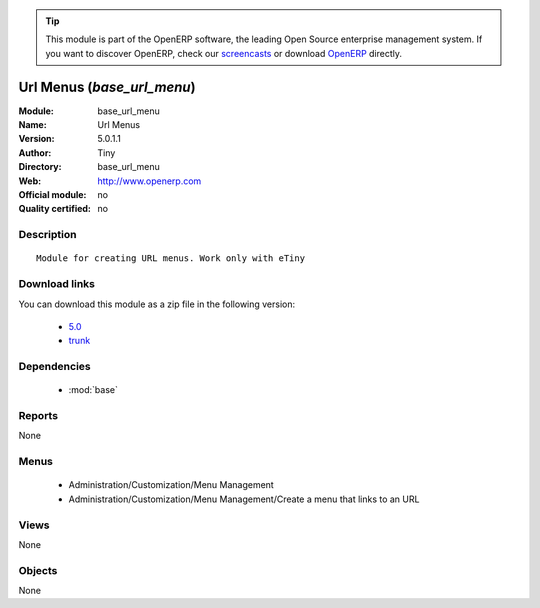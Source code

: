 
.. i18n: .. module:: base_url_menu
.. i18n:     :synopsis: Url Menus 
.. i18n:     :noindex:
.. i18n: .. 
..

.. module:: base_url_menu
    :synopsis: Url Menus 
    :noindex:
.. 

.. i18n: .. raw:: html
.. i18n: 
.. i18n:       <br />
.. i18n:     <link rel="stylesheet" href="../_static/hide_objects_in_sidebar.css" type="text/css" />
..

.. raw:: html

      <br />
    <link rel="stylesheet" href="../_static/hide_objects_in_sidebar.css" type="text/css" />

.. i18n: .. tip:: This module is part of the OpenERP software, the leading Open Source 
.. i18n:   enterprise management system. If you want to discover OpenERP, check our 
.. i18n:   `screencasts <http://openerp.tv>`_ or download 
.. i18n:   `OpenERP <http://openerp.com>`_ directly.
..

.. tip:: This module is part of the OpenERP software, the leading Open Source 
  enterprise management system. If you want to discover OpenERP, check our 
  `screencasts <http://openerp.tv>`_ or download 
  `OpenERP <http://openerp.com>`_ directly.

.. i18n: .. raw:: html
.. i18n: 
.. i18n:     <div class="js-kit-rating" title="" permalink="" standalone="yes" path="/base_url_menu"></div>
.. i18n:     <script src="http://js-kit.com/ratings.js"></script>
..

.. raw:: html

    <div class="js-kit-rating" title="" permalink="" standalone="yes" path="/base_url_menu"></div>
    <script src="http://js-kit.com/ratings.js"></script>

.. i18n: Url Menus (*base_url_menu*)
.. i18n: ===========================
.. i18n: :Module: base_url_menu
.. i18n: :Name: Url Menus
.. i18n: :Version: 5.0.1.1
.. i18n: :Author: Tiny
.. i18n: :Directory: base_url_menu
.. i18n: :Web: http://www.openerp.com
.. i18n: :Official module: no
.. i18n: :Quality certified: no
..

Url Menus (*base_url_menu*)
===========================
:Module: base_url_menu
:Name: Url Menus
:Version: 5.0.1.1
:Author: Tiny
:Directory: base_url_menu
:Web: http://www.openerp.com
:Official module: no
:Quality certified: no

.. i18n: Description
.. i18n: -----------
..

Description
-----------

.. i18n: ::
.. i18n: 
.. i18n:   Module for creating URL menus. Work only with eTiny
..

::

  Module for creating URL menus. Work only with eTiny

.. i18n: Download links
.. i18n: --------------
..

Download links
--------------

.. i18n: You can download this module as a zip file in the following version:
..

You can download this module as a zip file in the following version:

.. i18n:   * `5.0 <http://www.openerp.com/download/modules/5.0/base_url_menu.zip>`_
.. i18n:   * `trunk <http://www.openerp.com/download/modules/trunk/base_url_menu.zip>`_
..

  * `5.0 <http://www.openerp.com/download/modules/5.0/base_url_menu.zip>`_
  * `trunk <http://www.openerp.com/download/modules/trunk/base_url_menu.zip>`_

.. i18n: Dependencies
.. i18n: ------------
..

Dependencies
------------

.. i18n:  * :mod:`base`
..

 * :mod:`base`

.. i18n: Reports
.. i18n: -------
..

Reports
-------

.. i18n: None
..

None

.. i18n: Menus
.. i18n: -------
..

Menus
-------

.. i18n:  * Administration/Customization/Menu Management
.. i18n:  * Administration/Customization/Menu Management/Create a menu that links to an URL
..

 * Administration/Customization/Menu Management
 * Administration/Customization/Menu Management/Create a menu that links to an URL

.. i18n: Views
.. i18n: -----
..

Views
-----

.. i18n: None
..

None

.. i18n: Objects
.. i18n: -------
..

Objects
-------

.. i18n: None
..

None
